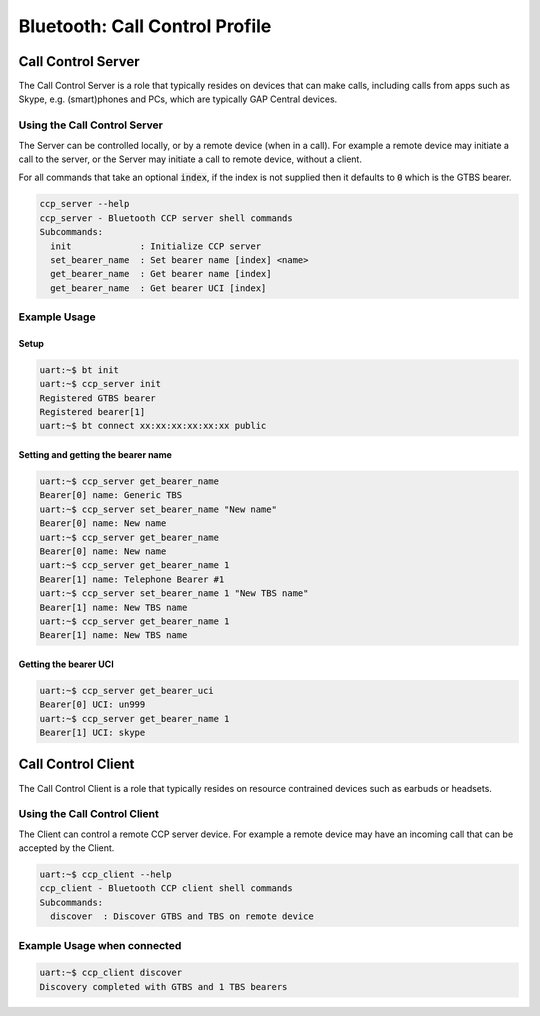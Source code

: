 Bluetooth: Call Control Profile
###############################

Call Control Server
*******************
The Call Control Server is a role that typically resides on devices that can make calls,
including calls from apps such as Skype, e.g. (smart)phones and PCs,
which are typically GAP Central devices.

Using the Call Control Server
=============================
The Server can be controlled locally, or by a remote device (when in a call). For
example a remote device may initiate a call to the server,
or the Server may initiate a call to remote device, without a client.

For all commands that take an optional :code:`index`, if the index is not supplied then it defaults
to :code:`0` which is the GTBS bearer.

.. code-block:: console

   ccp_server --help
   ccp_server - Bluetooth CCP server shell commands
   Subcommands:
     init             : Initialize CCP server
     set_bearer_name  : Set bearer name [index] <name>
     get_bearer_name  : Get bearer name [index]
     get_bearer_name  : Get bearer UCI [index]


Example Usage
=============

Setup
-----

.. code-block:: console

   uart:~$ bt init
   uart:~$ ccp_server init
   Registered GTBS bearer
   Registered bearer[1]
   uart:~$ bt connect xx:xx:xx:xx:xx:xx public

Setting and getting the bearer name
-----------------------------------

.. code-block:: console

   uart:~$ ccp_server get_bearer_name
   Bearer[0] name: Generic TBS
   uart:~$ ccp_server set_bearer_name "New name"
   Bearer[0] name: New name
   uart:~$ ccp_server get_bearer_name
   Bearer[0] name: New name
   uart:~$ ccp_server get_bearer_name 1
   Bearer[1] name: Telephone Bearer #1
   uart:~$ ccp_server set_bearer_name 1 "New TBS name"
   Bearer[1] name: New TBS name
   uart:~$ ccp_server get_bearer_name 1
   Bearer[1] name: New TBS name

Getting the bearer UCI
----------------------

.. code-block:: console

   uart:~$ ccp_server get_bearer_uci
   Bearer[0] UCI: un999
   uart:~$ ccp_server get_bearer_name 1
   Bearer[1] UCI: skype

Call Control Client
*******************
The Call Control Client is a role that typically resides on resource contrained devices such as
earbuds or headsets.

Using the Call Control Client
=============================
The Client can control a remote CCP server device.
For example a remote device may have an incoming call that can be accepted by the Client.

.. code-block:: console

   uart:~$ ccp_client --help
   ccp_client - Bluetooth CCP client shell commands
   Subcommands:
     discover  : Discover GTBS and TBS on remote device

Example Usage when connected
============================

.. code-block:: console

   uart:~$ ccp_client discover
   Discovery completed with GTBS and 1 TBS bearers
